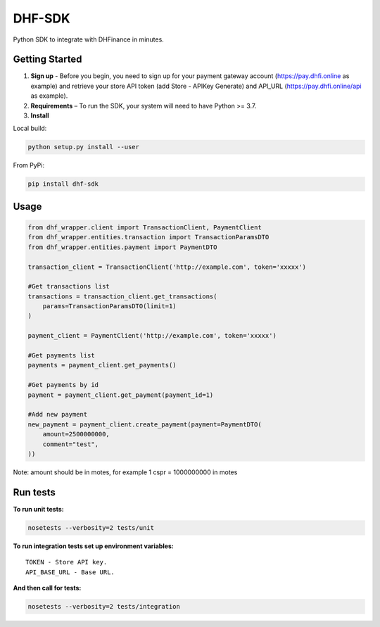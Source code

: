==================================
DHF-SDK
==================================

Python SDK to integrate with DHFinance in minutes.

Getting Started
===============
1. **Sign up** - Before you begin, you need to sign up for your payment gateway account (https://pay.dhfi.online as example) and retrieve your store API token (add Store - APIKey Generate) and API_URL (https://pay.dhfi.online/api as example). 
2. **Requirements** – To run the SDK, your system will need to have Python >= 3.7.
3. **Install**

Local build:

.. code-block::

    python setup.py install --user

From PyPi:

.. code-block::

    pip install dhf-sdk


Usage
===============
.. code-block::

    from dhf_wrapper.client import TransactionClient, PaymentClient
    from dhf_wrapper.entities.transaction import TransactionParamsDTO
    from dhf_wrapper.entities.payment import PaymentDTO

    transaction_client = TransactionClient('http://example.com', token='xxxxx')

    #Get transactions list
    transactions = transaction_client.get_transactions(
        params=TransactionParamsDTO(limit=1)
    )

    payment_client = PaymentClient('http://example.com', token='xxxxx')

    #Get payments list
    payments = payment_client.get_payments()

    #Get payments by id
    payment = payment_client.get_payment(payment_id=1)

    #Add new payment
    new_payment = payment_client.create_payment(payment=PaymentDTO(
        amount=2500000000,
        comment="test",
    ))

Note: amount should be in motes, for example 1 cspr =  1000000000 in motes

Run tests
===============
**To run unit tests:**

.. code-block::

    nosetests --verbosity=2 tests/unit

**To run integration tests set up environment variables:**

::


    TOKEN - Store API key.
    API_BASE_URL - Base URL.

**And then call for tests:**

.. code-block::

    nosetests --verbosity=2 tests/integration
